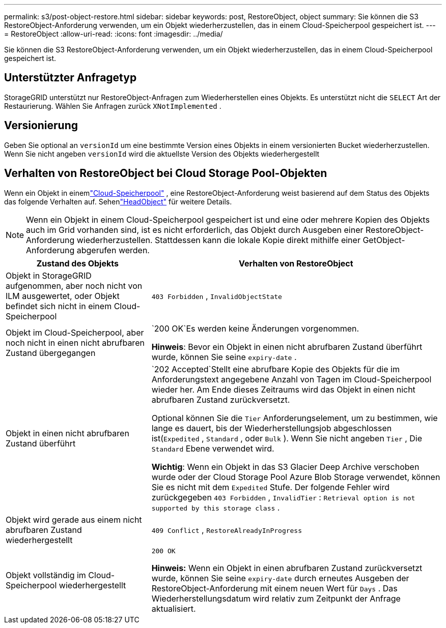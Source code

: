 ---
permalink: s3/post-object-restore.html 
sidebar: sidebar 
keywords: post, RestoreObject, object 
summary: Sie können die S3 RestoreObject-Anforderung verwenden, um ein Objekt wiederherzustellen, das in einem Cloud-Speicherpool gespeichert ist. 
---
= RestoreObject
:allow-uri-read: 
:icons: font
:imagesdir: ../media/


[role="lead"]
Sie können die S3 RestoreObject-Anforderung verwenden, um ein Objekt wiederherzustellen, das in einem Cloud-Speicherpool gespeichert ist.



== Unterstützter Anfragetyp

StorageGRID unterstützt nur RestoreObject-Anfragen zum Wiederherstellen eines Objekts.  Es unterstützt nicht die `SELECT` Art der Restaurierung.  Wählen Sie Anfragen zurück `XNotImplemented` .



== Versionierung

Geben Sie optional an `versionId` um eine bestimmte Version eines Objekts in einem versionierten Bucket wiederherzustellen.  Wenn Sie nicht angeben `versionId` wird die aktuellste Version des Objekts wiederhergestellt



== Verhalten von RestoreObject bei Cloud Storage Pool-Objekten

Wenn ein Objekt in einemlink:../ilm/what-cloud-storage-pool-is.html["Cloud-Speicherpool"] , eine RestoreObject-Anforderung weist basierend auf dem Status des Objekts das folgende Verhalten auf. Sehenlink:head-object.html["HeadObject"] für weitere Details.


NOTE: Wenn ein Objekt in einem Cloud-Speicherpool gespeichert ist und eine oder mehrere Kopien des Objekts auch im Grid vorhanden sind, ist es nicht erforderlich, das Objekt durch Ausgeben einer RestoreObject-Anforderung wiederherzustellen.  Stattdessen kann die lokale Kopie direkt mithilfe einer GetObject-Anforderung abgerufen werden.

[cols="1a,2a"]
|===
| Zustand des Objekts | Verhalten von RestoreObject 


 a| 
Objekt in StorageGRID aufgenommen, aber noch nicht von ILM ausgewertet, oder Objekt befindet sich nicht in einem Cloud-Speicherpool
 a| 
`403 Forbidden` ,  `InvalidObjectState`



 a| 
Objekt im Cloud-Speicherpool, aber noch nicht in einen nicht abrufbaren Zustand übergegangen
 a| 
`200 OK`Es werden keine Änderungen vorgenommen.

*Hinweis*: Bevor ein Objekt in einen nicht abrufbaren Zustand überführt wurde, können Sie seine `expiry-date` .



 a| 
Objekt in einen nicht abrufbaren Zustand überführt
 a| 
`202 Accepted`Stellt eine abrufbare Kopie des Objekts für die im Anforderungstext angegebene Anzahl von Tagen im Cloud-Speicherpool wieder her.  Am Ende dieses Zeitraums wird das Objekt in einen nicht abrufbaren Zustand zurückversetzt.

Optional können Sie die `Tier` Anforderungselement, um zu bestimmen, wie lange es dauert, bis der Wiederherstellungsjob abgeschlossen ist(`Expedited` , `Standard` , oder `Bulk` ).  Wenn Sie nicht angeben `Tier` , Die `Standard` Ebene verwendet wird.

*Wichtig*: Wenn ein Objekt in das S3 Glacier Deep Archive verschoben wurde oder der Cloud Storage Pool Azure Blob Storage verwendet, können Sie es nicht mit dem `Expedited` Stufe.  Der folgende Fehler wird zurückgegeben `403 Forbidden` , `InvalidTier` : `Retrieval option is not supported by this storage class` .



 a| 
Objekt wird gerade aus einem nicht abrufbaren Zustand wiederhergestellt
 a| 
`409 Conflict` ,  `RestoreAlreadyInProgress`



 a| 
Objekt vollständig im Cloud-Speicherpool wiederhergestellt
 a| 
`200 OK`

*Hinweis:* Wenn ein Objekt in einen abrufbaren Zustand zurückversetzt wurde, können Sie seine `expiry-date` durch erneutes Ausgeben der RestoreObject-Anforderung mit einem neuen Wert für `Days` .  Das Wiederherstellungsdatum wird relativ zum Zeitpunkt der Anfrage aktualisiert.

|===